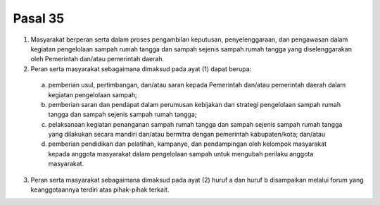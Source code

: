 .. _bab7_pasal35:

*********
Pasal 35
*********

(1) Masyarakat berperan serta dalam proses pengambilan  keputusan, penyelenggaraan, dan pengawasan dalam  kegiatan pengelolaan sampah rumah tangga dan sampah sejenis sampah rumah tangga yang diselenggarakan oleh  Pemerintah dan/atau pemerintah daerah. 
(2) Peran serta masyarakat sebagaimana dimaksud pada  ayat (1) dapat berupa:

   a. pemberian usul, pertimbangan, dan/atau saran  kepada Pemerintah dan/atau pemerintah daerah  dalam kegiatan pengelolaan sampah; 
   b. pemberian saran dan pendapat dalam perumusan  kebijakan dan strategi pengelolaan sampah rumah  tangga dan sampah sejenis sampah rumah tangga; 
   c. pelaksanaan kegiatan penanganan sampah rumah  tangga dan sampah sejenis sampah rumah tangga  yang dilakukan secara mandiri dan/atau bermitra  dengan pemerintah kabupaten/kota; dan/atau 
   d. pemberian pendidikan dan pelatihan, kampanye, dan  pendampingan oleh kelompok masyarakat kepada  anggota masyarakat dalam pengelolaan sampah  untuk mengubah perilaku anggota masyarakat. 

(3) Peran serta masyarakat sebagaimana dimaksud pada  ayat (2) huruf a dan huruf b disampaikan melalui forum  yang keanggotaannya terdiri atas pihak-pihak terkait.
